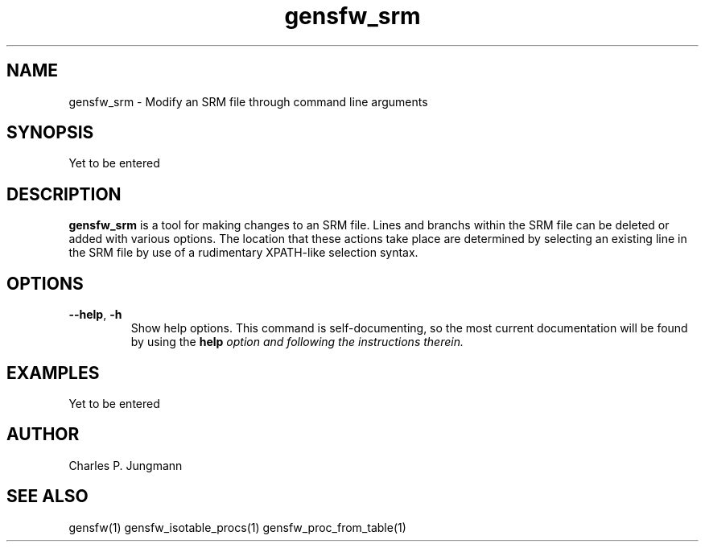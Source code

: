 .TH gensfw_srm 1 "March 2019"

.SH NAME
gensfw_srm \- Modify an SRM file through command line arguments

.SH SYNOPSIS
Yet to be entered

.SH DESCRIPTION
.B gensfw_srm
is a tool for making changes to an SRM file.  Lines and branchs within the
SRM file can be deleted or added with various options.  The location that these
actions take place are determined by selecting an existing line in the SRM file
by use of a rudimentary XPATH-like selection syntax.

.SH OPTIONS
.TP
.BR "--help" ", " "-h"
Show help options.  This command is self-documenting, so the most current
documentation will be found by using the \fBhelp\fI option and following the
instructions therein.

.SH EXAMPLES
Yet to be entered

.SH AUTHOR
Charles P. Jungmann

.SH SEE ALSO
gensfw(1)
gensfw_isotable_procs(1)
gensfw_proc_from_table(1)
